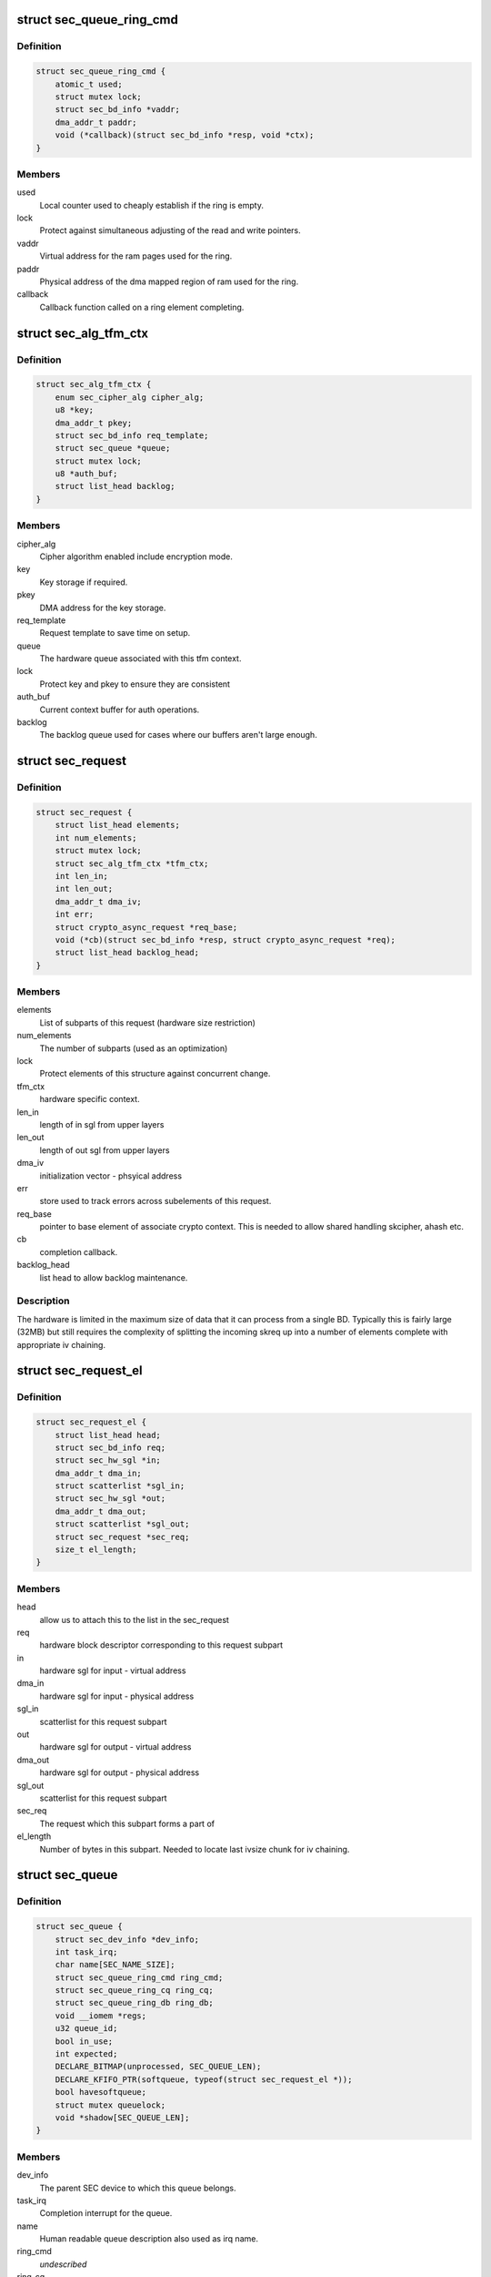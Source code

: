 .. -*- coding: utf-8; mode: rst -*-
.. src-file: drivers/crypto/hisilicon/sec/sec_drv.h

.. _`sec_queue_ring_cmd`:

struct sec_queue_ring_cmd
=========================

.. c:type:: struct sec_queue_ring_cmd

    store information about a SEC HW cmd ring

.. _`sec_queue_ring_cmd.definition`:

Definition
----------

.. code-block:: c

    struct sec_queue_ring_cmd {
        atomic_t used;
        struct mutex lock;
        struct sec_bd_info *vaddr;
        dma_addr_t paddr;
        void (*callback)(struct sec_bd_info *resp, void *ctx);
    }

.. _`sec_queue_ring_cmd.members`:

Members
-------

used
    Local counter used to cheaply establish if the ring is empty.

lock
    Protect against simultaneous adjusting of the read and write pointers.

vaddr
    Virtual address for the ram pages used for the ring.

paddr
    Physical address of the dma mapped region of ram used for the ring.

callback
    Callback function called on a ring element completing.

.. _`sec_alg_tfm_ctx`:

struct sec_alg_tfm_ctx
======================

.. c:type:: struct sec_alg_tfm_ctx

    hardware specific tranformation context

.. _`sec_alg_tfm_ctx.definition`:

Definition
----------

.. code-block:: c

    struct sec_alg_tfm_ctx {
        enum sec_cipher_alg cipher_alg;
        u8 *key;
        dma_addr_t pkey;
        struct sec_bd_info req_template;
        struct sec_queue *queue;
        struct mutex lock;
        u8 *auth_buf;
        struct list_head backlog;
    }

.. _`sec_alg_tfm_ctx.members`:

Members
-------

cipher_alg
    Cipher algorithm enabled include encryption mode.

key
    Key storage if required.

pkey
    DMA address for the key storage.

req_template
    Request template to save time on setup.

queue
    The hardware queue associated with this tfm context.

lock
    Protect key and pkey to ensure they are consistent

auth_buf
    Current context buffer for auth operations.

backlog
    The backlog queue used for cases where our buffers aren't
    large enough.

.. _`sec_request`:

struct sec_request
==================

.. c:type:: struct sec_request

    data associate with a single crypto request

.. _`sec_request.definition`:

Definition
----------

.. code-block:: c

    struct sec_request {
        struct list_head elements;
        int num_elements;
        struct mutex lock;
        struct sec_alg_tfm_ctx *tfm_ctx;
        int len_in;
        int len_out;
        dma_addr_t dma_iv;
        int err;
        struct crypto_async_request *req_base;
        void (*cb)(struct sec_bd_info *resp, struct crypto_async_request *req);
        struct list_head backlog_head;
    }

.. _`sec_request.members`:

Members
-------

elements
    List of subparts of this request (hardware size restriction)

num_elements
    The number of subparts (used as an optimization)

lock
    Protect elements of this structure against concurrent change.

tfm_ctx
    hardware specific context.

len_in
    length of in sgl from upper layers

len_out
    length of out sgl from upper layers

dma_iv
    initialization vector - phsyical address

err
    store used to track errors across subelements of this request.

req_base
    pointer to base element of associate crypto context.
    This is needed to allow shared handling skcipher, ahash etc.

cb
    completion callback.

backlog_head
    list head to allow backlog maintenance.

.. _`sec_request.description`:

Description
-----------

The hardware is limited in the maximum size of data that it can
process from a single BD.  Typically this is fairly large (32MB)
but still requires the complexity of splitting the incoming
skreq up into a number of elements complete with appropriate
iv chaining.

.. _`sec_request_el`:

struct sec_request_el
=====================

.. c:type:: struct sec_request_el

    A subpart of a request.

.. _`sec_request_el.definition`:

Definition
----------

.. code-block:: c

    struct sec_request_el {
        struct list_head head;
        struct sec_bd_info req;
        struct sec_hw_sgl *in;
        dma_addr_t dma_in;
        struct scatterlist *sgl_in;
        struct sec_hw_sgl *out;
        dma_addr_t dma_out;
        struct scatterlist *sgl_out;
        struct sec_request *sec_req;
        size_t el_length;
    }

.. _`sec_request_el.members`:

Members
-------

head
    allow us to attach this to the list in the sec_request

req
    hardware block descriptor corresponding to this request subpart

in
    hardware sgl for input - virtual address

dma_in
    hardware sgl for input - physical address

sgl_in
    scatterlist for this request subpart

out
    hardware sgl for output - virtual address

dma_out
    hardware sgl for output - physical address

sgl_out
    scatterlist for this request subpart

sec_req
    The request which this subpart forms a part of

el_length
    Number of bytes in this subpart. Needed to locate
    last ivsize chunk for iv chaining.

.. _`sec_queue`:

struct sec_queue
================

.. c:type:: struct sec_queue

    All the information about a HW queue

.. _`sec_queue.definition`:

Definition
----------

.. code-block:: c

    struct sec_queue {
        struct sec_dev_info *dev_info;
        int task_irq;
        char name[SEC_NAME_SIZE];
        struct sec_queue_ring_cmd ring_cmd;
        struct sec_queue_ring_cq ring_cq;
        struct sec_queue_ring_db ring_db;
        void __iomem *regs;
        u32 queue_id;
        bool in_use;
        int expected;
        DECLARE_BITMAP(unprocessed, SEC_QUEUE_LEN);
        DECLARE_KFIFO_PTR(softqueue, typeof(struct sec_request_el *));
        bool havesoftqueue;
        struct mutex queuelock;
        void *shadow[SEC_QUEUE_LEN];
    }

.. _`sec_queue.members`:

Members
-------

dev_info
    The parent SEC device to which this queue belongs.

task_irq
    Completion interrupt for the queue.

name
    Human readable queue description also used as irq name.

ring_cmd
    *undescribed*

ring_cq
    *undescribed*

ring_db
    *undescribed*

regs
    The iomapped device registers

queue_id
    Index of the queue used for naming and resource selection.

in_use
    Flag to say if the queue is in use.

expected
    The next expected element to finish assuming we were in order.

unprocessed
    *undescribed*

softqueue
    A software queue used when chaining requirements prevent direct
    use of the hardware queues.

havesoftqueue
    A flag to say we have a queues - as we may need one for the
    current mode.

queuelock
    Protect the soft queue from concurrent changes to avoid some
    potential loss of data races.

shadow
    Pointers back to the shadow copy of the hardware ring element
    need because we can't store any context reference in the bd element.

.. _`sec_hw_sge`:

struct sec_hw_sge
=================

.. c:type:: struct sec_hw_sge

    Track each of the 64 element SEC HW SGL entries

.. _`sec_hw_sge.definition`:

Definition
----------

.. code-block:: c

    struct sec_hw_sge {
        dma_addr_t buf;
        unsigned int len;
        unsigned int pad;
    }

.. _`sec_hw_sge.members`:

Members
-------

buf
    The IOV dma address for this entry.

len
    Length of this IOV.

pad
    Reserved space.

.. _`sec_hw_sgl`:

struct sec_hw_sgl
=================

.. c:type:: struct sec_hw_sgl

    One hardware SGL entry.

.. _`sec_hw_sgl.definition`:

Definition
----------

.. code-block:: c

    struct sec_hw_sgl {
        dma_addr_t next_sgl;
        u16 entry_sum_in_chain;
        u16 entry_sum_in_sgl;
        u32 flag;
        u64 serial_num;
        u32 cpuid;
        u32 data_bytes_in_sgl;
        struct sec_hw_sgl *next;
        u64 reserved;
        struct sec_hw_sge sge_entries[SEC_MAX_SGE_NUM];
        u8 node[16];
    }

.. _`sec_hw_sgl.members`:

Members
-------

next_sgl
    The next entry if we need to chain dma address. Null if last.

entry_sum_in_chain
    The full count of SGEs - only matters for first SGL.

entry_sum_in_sgl
    The number of SGEs in this SGL element.

flag
    Unused in skciphers.

serial_num
    Unsued in skciphers.

cpuid
    Currently unused.

data_bytes_in_sgl
    Count of bytes from all SGEs in this SGL.

next
    Virtual address used to stash the next sgl - useful in completion.

reserved
    A reserved field not currently used.

sge_entries
    The (up to) 64 Scatter Gather Entries, representing IOVs.

node
    Currently unused.

.. _`sec_dev_info`:

struct sec_dev_info
===================

.. c:type:: struct sec_dev_info

    The full SEC unit comprising queues and processors.

.. _`sec_dev_info.definition`:

Definition
----------

.. code-block:: c

    struct sec_dev_info {
        int sec_id;
        int num_saas;
        void __iomem *regs[SEC_NUM_ADDR_REGIONS];
        struct mutex dev_lock;
        int queues_in_use;
        struct sec_queue queues[SEC_Q_NUM];
        struct device *dev;
        struct dma_pool *hw_sgl_pool;
    }

.. _`sec_dev_info.members`:

Members
-------

sec_id
    Index used to track which SEC this is when more than one is present.

num_saas
    The number of backed processors enabled.

regs
    iomapped register regions shared by whole SEC unit.

dev_lock
    Protects concurrent queue allocation / freeing for the SEC.

queues_in_use
    *undescribed*

queues
    The 16 queues that this SEC instance provides.

dev
    Device pointer.

hw_sgl_pool
    DMA pool used to mimise mapping for the scatter gather lists.

.. This file was automatic generated / don't edit.

